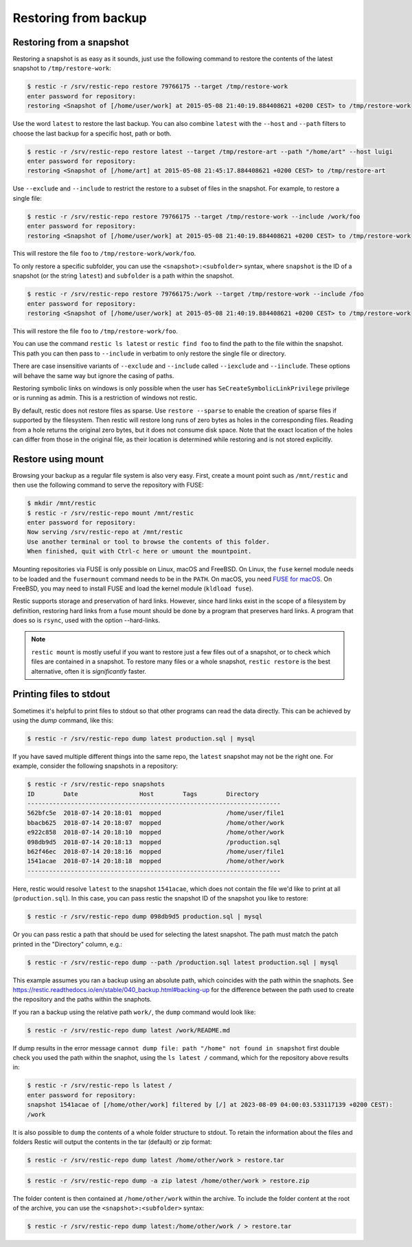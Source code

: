 ..
  Normally, there are no heading levels assigned to certain characters as the structure is
  determined from the succession of headings. However, this convention is used in Python’s
  Style Guide for documenting which you may follow:

  # with overline, for parts
  * for chapters
  = for sections
  - for subsections
  ^ for subsubsections
  " for paragraphs

#####################
Restoring from backup
#####################

Restoring from a snapshot
=========================

Restoring a snapshot is as easy as it sounds, just use the following
command to restore the contents of the latest snapshot to
``/tmp/restore-work``:

.. code-block:: console

    $ restic -r /srv/restic-repo restore 79766175 --target /tmp/restore-work
    enter password for repository:
    restoring <Snapshot of [/home/user/work] at 2015-05-08 21:40:19.884408621 +0200 CEST> to /tmp/restore-work

Use the word ``latest`` to restore the last backup. You can also combine
``latest`` with the ``--host`` and ``--path`` filters to choose the last
backup for a specific host, path or both.

.. code-block:: console

    $ restic -r /srv/restic-repo restore latest --target /tmp/restore-art --path "/home/art" --host luigi
    enter password for repository:
    restoring <Snapshot of [/home/art] at 2015-05-08 21:45:17.884408621 +0200 CEST> to /tmp/restore-art

Use ``--exclude`` and ``--include`` to restrict the restore to a subset of
files in the snapshot. For example, to restore a single file:

.. code-block:: console

    $ restic -r /srv/restic-repo restore 79766175 --target /tmp/restore-work --include /work/foo
    enter password for repository:
    restoring <Snapshot of [/home/user/work] at 2015-05-08 21:40:19.884408621 +0200 CEST> to /tmp/restore-work

This will restore the file ``foo`` to ``/tmp/restore-work/work/foo``.

To only restore a specific subfolder, you can use the ``<snapshot>:<subfolder>``
syntax, where ``snapshot`` is the ID of a snapshot (or the string ``latest``)
and ``subfolder`` is a path within the snapshot.

.. code-block:: console

    $ restic -r /srv/restic-repo restore 79766175:/work --target /tmp/restore-work --include /foo
    enter password for repository:
    restoring <Snapshot of [/home/user/work] at 2015-05-08 21:40:19.884408621 +0200 CEST> to /tmp/restore-work

This will restore the file ``foo`` to ``/tmp/restore-work/foo``.

You can use the command ``restic ls latest`` or ``restic find foo`` to find the
path to the file within the snapshot. This path you can then pass to
``--include`` in verbatim to only restore the single file or directory.

There are case insensitive variants of ``--exclude`` and ``--include`` called
``--iexclude`` and ``--iinclude``. These options will behave the same way but
ignore the casing of paths.

Restoring symbolic links on windows is only possible when the user has
``SeCreateSymbolicLinkPrivilege`` privilege or is running as admin. This is a
restriction of windows not restic.

By default, restic does not restore files as sparse. Use ``restore --sparse`` to
enable the creation of sparse files if supported by the filesystem. Then restic
will restore long runs of zero bytes as holes in the corresponding files.
Reading from a hole returns the original zero bytes, but it does not consume
disk space. Note that the exact location of the holes can differ from those in
the original file, as their location is determined while restoring and is not
stored explicitly.

Restore using mount
===================

Browsing your backup as a regular file system is also very easy. First,
create a mount point such as ``/mnt/restic`` and then use the following
command to serve the repository with FUSE:

.. code-block:: console

    $ mkdir /mnt/restic
    $ restic -r /srv/restic-repo mount /mnt/restic
    enter password for repository:
    Now serving /srv/restic-repo at /mnt/restic
    Use another terminal or tool to browse the contents of this folder.
    When finished, quit with Ctrl-c here or umount the mountpoint.

Mounting repositories via FUSE is only possible on Linux, macOS and FreeBSD.
On Linux, the ``fuse`` kernel module needs to be loaded and the ``fusermount``
command needs to be in the ``PATH``. On macOS, you need `FUSE for macOS
<https://osxfuse.github.io/>`__. On FreeBSD, you may need to install FUSE
and load the kernel module (``kldload fuse``).

Restic supports storage and preservation of hard links. However, since
hard links exist in the scope of a filesystem by definition, restoring
hard links from a fuse mount should be done by a program that preserves
hard links. A program that does so is ``rsync``, used with the option
--hard-links.

.. note:: ``restic mount`` is mostly useful if you want to restore just a few
   files out of a snapshot, or to check which files are contained in a snapshot.
   To restore many files or a whole snapshot, ``restic restore`` is the best
   alternative, often it is *significantly* faster.

Printing files to stdout
========================

Sometimes it's helpful to print files to stdout so that other programs can read
the data directly. This can be achieved by using the `dump` command, like this:

.. code-block:: console

    $ restic -r /srv/restic-repo dump latest production.sql | mysql

If you have saved multiple different things into the same repo, the ``latest``
snapshot may not be the right one. For example, consider the following
snapshots in a repository:

.. code-block:: console

    $ restic -r /srv/restic-repo snapshots
    ID        Date                 Host        Tags        Directory
    ----------------------------------------------------------------------
    562bfc5e  2018-07-14 20:18:01  mopped                  /home/user/file1
    bbacb625  2018-07-14 20:18:07  mopped                  /home/other/work
    e922c858  2018-07-14 20:18:10  mopped                  /home/other/work
    098db9d5  2018-07-14 20:18:13  mopped                  /production.sql
    b62f46ec  2018-07-14 20:18:16  mopped                  /home/user/file1
    1541acae  2018-07-14 20:18:18  mopped                  /home/other/work
    ----------------------------------------------------------------------

Here, restic would resolve ``latest`` to the snapshot ``1541acae``, which does
not contain the file we'd like to print at all (``production.sql``).  In this
case, you can pass restic the snapshot ID of the snapshot you like to restore:

.. code-block:: console

    $ restic -r /srv/restic-repo dump 098db9d5 production.sql | mysql

Or you can pass restic a path that should be used for selecting the latest
snapshot. The path must match the patch printed in the "Directory" column,
e.g.:

.. code-block:: console

    $ restic -r /srv/restic-repo dump --path /production.sql latest production.sql | mysql

This example assumes you ran a backup using an absolute path, which coincides with the
path within the snaphots.
See https://restic.readthedocs.io/en/stable/040_backup.html#backing-up for the difference
between the path used to create the repository and the paths within the snaphots.

If you ran a backup using the relative path ``work/``, the ``dump`` command would look like:

.. code-block:: console

    $ restic -r /srv/restic-repo dump latest /work/README.md


If dump results in the error message ``cannot dump file: path "/home" not found in snapshot``
first double check you used the path within the snaphot, using the ``ls latest /`` command,
which for the repository above results in:

.. code-block:: console

    $ restic -r /srv/restic-repo ls latest /
    enter password for repository:
    snapshot 1541acae of [/home/other/work] filtered by [/] at 2023-08-09 04:00:03.533117139 +0200 CEST):
    /work



It is also possible to ``dump`` the contents of a whole folder structure to
stdout. To retain the information about the files and folders Restic will
output the contents in the tar (default) or zip format:

.. code-block:: console

    $ restic -r /srv/restic-repo dump latest /home/other/work > restore.tar

.. code-block:: console

    $ restic -r /srv/restic-repo dump -a zip latest /home/other/work > restore.zip

The folder content is then contained at ``/home/other/work`` within the archive.
To include the folder content at the root of the archive, you can use the ``<snapshot>:<subfolder>`` syntax:

.. code-block:: console

    $ restic -r /srv/restic-repo dump latest:/home/other/work / > restore.tar
